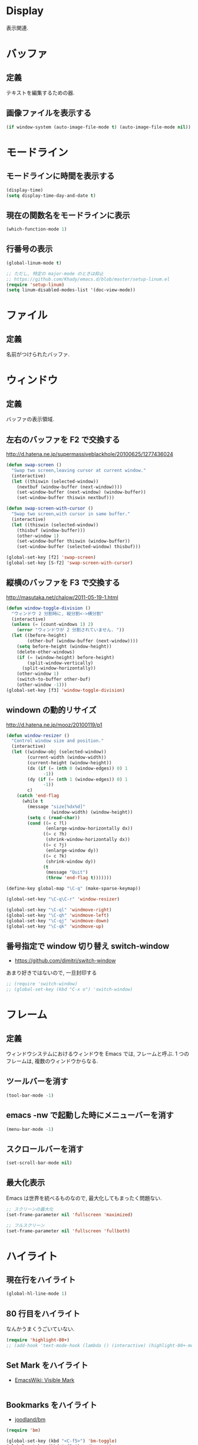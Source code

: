 * Display
表示関連.

* バッファ
** 定義
   テキストを編集するための器.

** 画像ファイルを表示する
#+begin_src emacs-lisp
(if window-system (auto-image-file-mode t) (auto-image-file-mode nil))
#+end_src

* モードライン
** モードラインに時間を表示する
#+begin_src emacs-lisp
(display-time)
(setq display-time-day-and-date t)
#+end_src

** 現在の関数名をモードラインに表示
#+begin_src emacs-lisp
(which-function-mode 1)
#+end_src

** 行番号の表示
#+begin_src emacs-lisp
(global-linum-mode t)

;; ただし, 特定の major-mode のときは抑止
;; https://github.com/Khady/emacs.d/blob/master/setup-linum.el
(require 'setup-linum)
(setq linum-disabled-modes-list '(doc-view-mode))
#+end_src

* ファイル
** 定義
   名前がつけられたバッファ.

* ウィンドウ
** 定義
   バッファの表示領域.

** 左右のバッファを F2 で交換する
  http://d.hatena.ne.jp/supermassiveblackhole/20100625/1277436024
  
#+begin_src emacs-lisp
(defun swap-screen ()
  "Swap two screen,leaving cursor at current window."
  (interactive)
  (let ((thiswin (selected-window))
	(nextbuf (window-buffer (next-window))))
    (set-window-buffer (next-window) (window-buffer))
    (set-window-buffer thiswin nextbuf)))

(defun swap-screen-with-cursor ()
  "Swap two screen,with cursor in same buffer."
  (interactive)
  (let ((thiswin (selected-window))
	(thisbuf (window-buffer)))
    (other-window 1)
    (set-window-buffer thiswin (window-buffer))
    (set-window-buffer (selected-window) thisbuf)))

(global-set-key [f2] 'swap-screen)
(global-set-key [S-f2] 'swap-screen-with-cursor)
#+end_src

** 縦横のバッファを F3 で交換する

http://masutaka.net/chalow/2011-05-19-1.html

#+BEGIN_SRC emacs-lisp
  (defun window-toggle-division ()
    "ウィンドウ 2 分割時に, 縦分割<->横分割"
    (interactive)
    (unless (= (count-windows 1) 2)
      (error "ウィンドウが 2 分割されていません. "))
    (let ((before-height)
          (other-buf (window-buffer (next-window))))
      (setq before-height (window-height))
      (delete-other-windows)
      (if (= (window-height) before-height)
          (split-window-vertically)
        (split-window-horizontally))
      (other-window 1)
      (switch-to-buffer other-buf)
      (other-window -1)))
  (global-set-key [f3] 'window-toggle-division)
#+END_SRC

** windown の動的リサイズ
 http://d.hatena.ne.jp/mooz/20100119/p1

#+BEGIN_SRC emacs-lisp
  (defun window-resizer ()
    "Control window size and position."
    (interactive)
    (let ((window-obj (selected-window))
          (current-width (window-width))
          (current-height (window-height))
          (dx (if (= (nth 0 (window-edges)) 0) 1
                -1))
          (dy (if (= (nth 1 (window-edges)) 0) 1
                -1))
          c)
      (catch 'end-flag
        (while t
          (message "size[%dx%d]"
                   (window-width) (window-height))
          (setq c (read-char))
          (cond ((= c ?l)
                 (enlarge-window-horizontally dx))
                ((= c ?h)
                 (shrink-window-horizontally dx))
                ((= c ?j)
                 (enlarge-window dy))
                ((= c ?k)
                 (shrink-window dy))
                (t
                 (message "Quit")
                 (throw 'end-flag t)))))))
   
  (define-key global-map "\C-q" (make-sparse-keymap))
   
  (global-set-key "\C-q\C-r" 'window-resizer)
   
  (global-set-key "\C-ql" 'windmove-right)
  (global-set-key "\C-qh" 'windmove-left)
  (global-set-key "\C-qj" 'windmove-down)
  (global-set-key "\C-qk" 'windmove-up)
#+END_SRC

** 番号指定で window 切り替え switch-window

  - https://github.com/dimitri/switch-window

  あまり好きではないので, 一旦封印する

#+begin_src emacs-lisp
;; (require 'switch-window)
;; (global-set-key (kbd "C-x o") 'switch-window)
#+end_src

* フレーム
** 定義
   ウィンドウシステムにおけるウィンドウを Emacs では, フレームと呼ぶ.
   1 つのフレームは, 複数のウィンドウからなる.

** ツールバーを消す
   
   #+begin_src emacs-lisp
   (tool-bar-mode -1)
   #+end_src

** emacs -nw で起動した時にメニューバーを消す

   #+begin_src emacs-lisp
   (menu-bar-mode -1)
   #+end_src

** スクロールバーを消す

   #+begin_src emacs-lisp
   (set-scroll-bar-mode nil)
   #+end_src

** 最大化表示
Emacs は世界を統べるものなので, 最大化してもまったく問題ない.

#+begin_src emacs-lisp
;; スクリーンの最大化
(set-frame-parameter nil 'fullscreen 'maximized)

;; フルスクリーン
(set-frame-parameter nil 'fullscreen 'fullboth)
#+end_src

* ハイライト
** 現在行をハイライト

   #+begin_src emacs-lisp
   (global-hl-line-mode 1)
   #+end_src

** 80 行目をハイライト
   なんかうまくうごいていない.

   #+begin_src emacs-lisp
   (require 'highlight-80+)
   ;; (add-hook 'text-mode-hook (lambda () (interactive) (highlight-80+-mode 1)))
   #+end_src

** Set Mark をハイライト
- [[http://www.emacswiki.org/emacs/VisibleMark][EmacsWiki: Visible Mark]]

#+begin_src emacs-lisp
#+end_src

** Bookmarks をハイライト

- [[https://github.com/joodland/bm][joodland/bm]]

#+begin_src emacs-lisp
(require 'bm)

(global-set-key (kbd "<C-f5>") 'bm-toggle)
(global-set-key (kbd "<f5>")   'bm-next)
(global-set-key (kbd "<S-f5>") 'bm-previous)
#+end_src

** TODO をハイライト
  highlighting-todos-in-all-programming-modes

 http://stackoverflow.com/questions/8551320/

#+begin_src emacs-lisp
;; (add-hook 'prog-mode-hook
;; 	  (lambda ()
;; 	    (font-lock-add-keywords nil
;;            '(("\\<\\(FIXME\\|TODO\\|BUG\\):" 1 font-lock-warning-face t)))))
#+end_src

上のがうまくうごかないので, fic-ext-mode を利用.

NOTE: If you manually turn on fic-ext-mode, you you might need to force re-fontification initially

M-x font-lock-fontify-buffer

#+begin_src emacs-lisp
(require 'fic-ext-mode)
(defun add-something-to-mode-hooks (mode-list something)
  "helper function to add a callback to multiple hooks"
  (dolist (mode mode-list)
    (add-hook (intern (concat (symbol-name mode) "-mode-hook")) something)))

(add-something-to-mode-hooks '(c++ emacs-lisp ruby text scala) 'fic-ext-mode)
#+end_src

** シンボルをハイライト
highlight-symbol/auto-highlight-symbol

http://shibayu36.hatenablog.com/entry/2013/12/30/190354

#+begin_src emacs-lisp
(require 'auto-highlight-symbol-config)
(require 'highlight-symbol)
(setq highlight-symbol-colors '("DarkOrange" "DodgerBlue1" "DeepPink1"))

(global-set-key (kbd "<f4>") 'highlight-symbol-at-point)
(global-set-key (kbd "C-<f4>") 'highlight-symbol-next)
(global-set-key (kbd "S-<f4>") 'highlight-symbol-prev)
(global-set-key (kbd "ESC <f4>") 'highlight-symbol-remove-all)
#+end_src

** 対応する括弧を光らせる.
#+begin_src emacs-lisp
(show-paren-mode 1)
#+end_src

** 未分類
- とにかく色をつける
#+begin_src emacs-lisp
;;(global-font-lock-mode 1)
#+end_src

- Add proper word wrapping
#+begin_src emacs-lisp
;; (global-visual-line-mode t)
#+end_src

* フォント
** Ricty
http://d.hatena.ne.jp/kitokitoki/20110502/p2

no window モードは X の設定にしたがっているので, .Xdefaults の設定を調整する必要あり.

#+begin_src emacs-lisp
(add-to-list 'default-frame-alist '(font . "ricty-13"))
#+end_src

** サイズ変更
   text-scale-adjust という関数で変更する.(C-x C-0)
   
  - 文字の大きさを一時的に変更するには text-scale-adjust
  - デフォルトでは C-x C-0
    * + 連打→拡大
    * - 連打→縮小
    * 0 → 元に戻す

  from: [[http://qiita.com/tnoda_/items/ee7804a34e75f4c35d70][Emacs で文字の大きさを一時的に変更する C-x C-0 - Qiita]]

* stripe-buffer
しましま表示

#+begin_src emacs-lisp
;; windows だと気持ち悪い色になる
(when linux-p
(require 'stripe-buffer)
(add-hook 'dired-mode-hook 'turn-on-stripe-buffer-mode)
;;(add-hook 'org-mode-hook 'turn-on-stripe-table-mode)
)
#+end_src

* sublimity
  Sublime-Text 風の表示
  -> やめーた.

#+begin_src emacs-lisp
;; (require 'sublimity)
;; (sublimity-mode 1)
;; (require 'sublimity-map)
#+end_src

